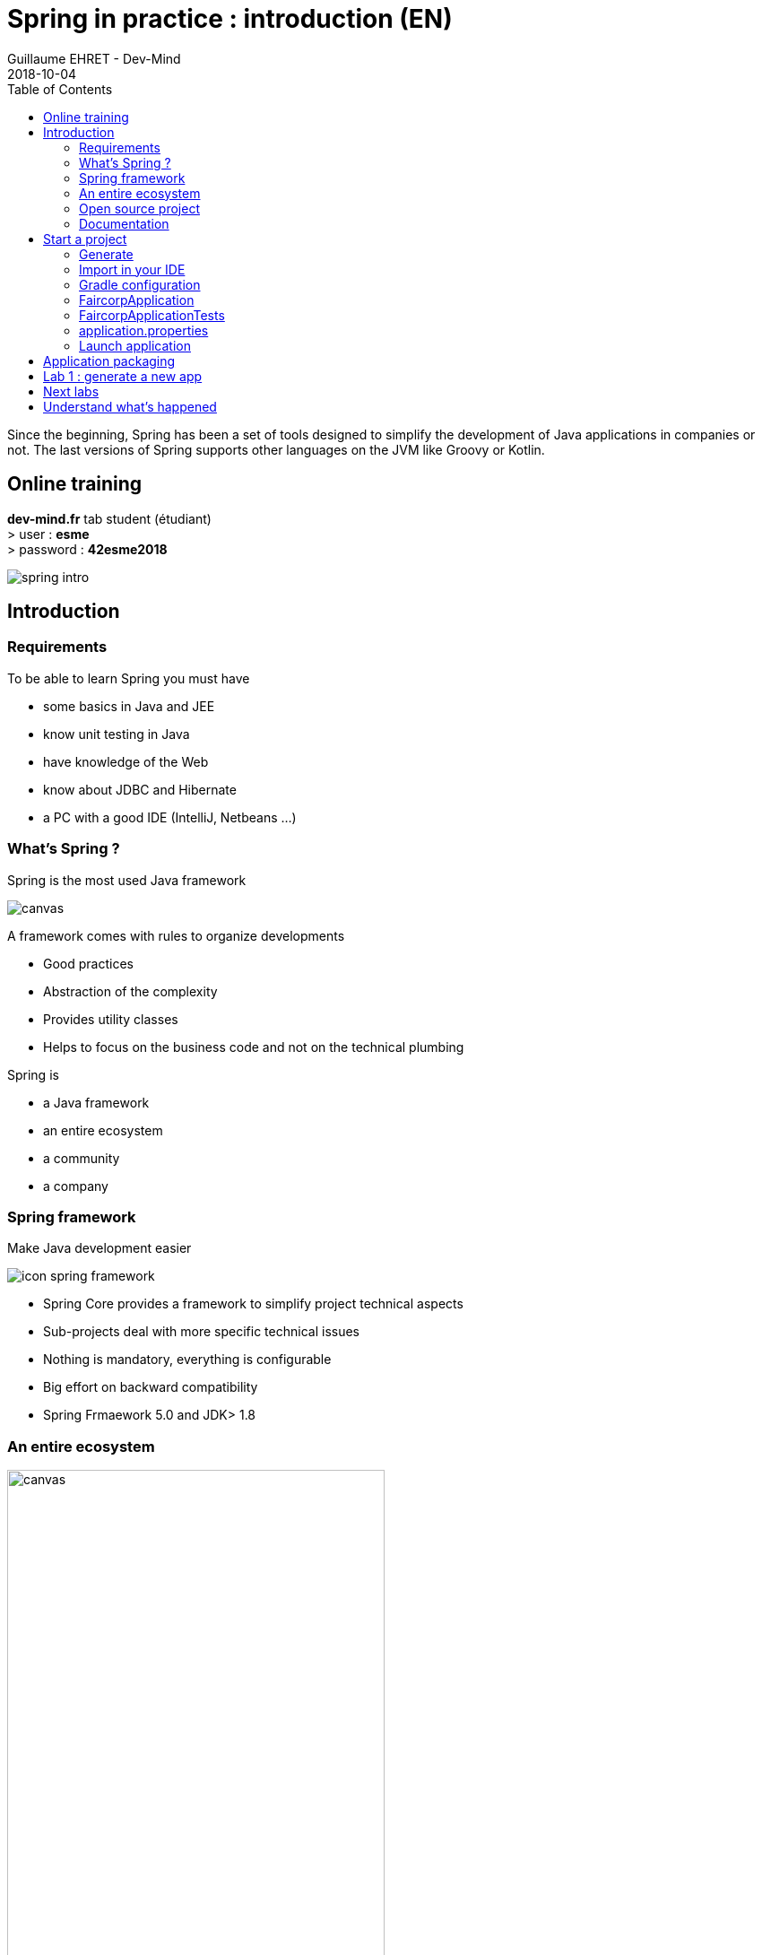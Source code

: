 :doctitle: Spring in practice : introduction (EN)
:description: Présentation de l'écosystème de Spring
:keywords: Java, Spring
:author: Guillaume EHRET - Dev-Mind
:revdate: 2018-10-04
:category: Java
:teaser:  In this course you will learn Spring and how to create a server app written in Java. This app will expose REST services
:imgteaser: ../../img/training/spring-intro.png
:toc:

Since the beginning, Spring has been a set of tools designed to simplify the development of Java applications in companies or not. The last versions of Spring supports other languages on the JVM like Groovy or Kotlin.

== Online training
*dev-mind.fr* tab student (étudiant) +
[.small .small-block]#> user : *esme* +
> password : *42esme2018*#

image::../../img/training/spring-intro.png[]

== Introduction

=== Requirements

To be able to learn Spring you must have

* some basics in Java and JEE
* know unit testing in Java
* have knowledge of the Web
* know about JDBC and Hibernate
* a PC with a good IDE (IntelliJ, Netbeans ...)

=== What's Spring ?

Spring is the most used Java framework

image::../../img/training/spring-intro/historique.png[canvas, size=90%]

A framework comes with rules to organize developments

[%step]
* Good practices
* Abstraction of the complexity
* Provides utility classes
* Helps to focus on the business code and not on the technical plumbing

Spring is

[% Step]
* a Java framework
* an entire ecosystem
* a community
* a company

=== Spring framework

Make Java development easier

image::../../img/training/spring-intro/icon-spring-framework.svg[]

* Spring Core provides a framework to simplify project technical aspects
* Sub-projects deal with more specific technical issues
* Nothing is mandatory, everything is configurable
* Big effort on backward compatibility
* Spring Frmaework 5.0 and JDK> 1.8

=== An entire ecosystem

image::../../img/training/spring-intro/spring-projects.png[canvas, width=70%]

* Spring Batch
* Spring Mobile
* Spring LDAP
* Spring Social
* Spring web services
* ...

=== Open source project

[%step]
* Spring is an Open Source project
* ... but managed by a company  Pivotal
* Licence «Apache 2.0»
* https://github.com/spring-projects

=== Documentation

* Spring Core
[.small]#https://docs.spring.io/spring/docs/5.0.8.RELEASE/spring-framework-reference/#
* Spring Boot
[.small]#https://docs.spring.io/spring-boot/docs/current-SNAPSHOT/reference/htmlsingle#
* Spring Data JPA
[.small]#https://docs.spring.io/spring-data/jpa/docs/2.0.9.RELEASE/reference/html/#
* Spring Security
[.small]#https://docs.spring.io/spring-security/site/docs/5.0.7.RELEASE/reference/htmlsingle/#

== Start a project

=== Generate
To start, you can (you should) use the official generator https://start.spring.io/

image:../../img/training/spring-intro/springboot-init.png[size=90%]

Use these settings

* *generation* : from Gradle
* *Spring version* :  the highest (not suffixed snapshot or Mx)
* *group*: com.esme.spring +
* *artifact*: faircorp +
* *dependencies*: Web, JPA, DevTools

Click on the Generate button

=== Import in your IDE

1. Unzip the project into a directory (you can put it next to the first project we did in the TPs)
2. Open the project in an IDE

image:../../img/training/spring-intro/springboot-ide.png[size=80%]

|===
| |
|  image:../../img/training/spring-intro/springboot-tree.png[]
a|
* Follow the maven convention for source directories
* Configure Gradle
** [.small]#Gradle Wrapper (gradle directory, gradlew, gradlew.bat)#
** [.small]#build.gradle, settings.gradle#
* Application is generated with tests +
{nbsp}
|===

=== Gradle configuration

`settings.gradle`
[source,groovy]
----
rootProject.name = 'faircorp'
----

* contains the project name
* can also contain the sub modules definition +
[.small .small-block]#avec `include 'backend', 'frontend'`#

`build.gradle` (1/3)
[source,groovy]
----
buildscript {
 ext {
  springBootVersion = '2.0.4.RELEASE' // <1>
 }
 repositories {
  	mavenCentral() // <2>
 }
 dependencies { // <3>
  classpath("org.springframework.boot:spring-boot-gradle-plugin:${springBootVersion}")
 }
}
----

[.small]#<1> Spring version +
<2> Plugin repository +
<3> Adds the springBoot plugin#

`build.gradle` (2/3)
[source,groovy]
----
apply plugin: 'java' // <1>
apply plugin: 'org.springframework.boot'
apply plugin: 'io.spring.dependency-management'

group = 'com.training.spring' // <2>
version = '0.0.1-SNAPSHOT'
sourceCompatibility = 1.8

repositories { // <3>
 mavenCentral()
}
----

[.small]#<1> Used plugins : boot to manage your application, dependency-management for the dépendances +
<2> Project id +
<3> Libraries repository#

`build.gradle` (3/3)
[source,groovy]
----
dependencies { // <1>
 compile('org.springframework.boot:spring-boot-starter-web') // <2>
 testCompile('org.springframework.boot:spring-boot-starter-test') // <3>
}
----

[.small .small-block]#1.{nbsp} Declaration of dependencies used for compilation, execution or testing (for dependencies managed by Spring you don't need to specify the version number. `io.spring.dependency-management` plugin) was here for that +
{nbsp} +
2. `spring-boot-starter-web` is a starter used to create WebApp +
{nbsp} +
3. `spring-boot-starter-test` is the starter that imports dependencies used in the tests (SpringTest, Junit, Mockito ...)#

=== FaircorpApplication

[source,java]
----
@SpringBootApplication
public class FaircorpApplication {

	public static void main(String[] args) {
		SpringApplication.run(FaircorpApplication.class, args);
	}
}
----

* `@SpringBootApplication` initialize a Spring Boot application. This is the main class

=== FaircorpApplicationTests

[source,java]
----
@RunWith(SpringRunner.class) // <1>
@SpringBootTest // <2>
public class FaircorpApplicationTests {

	@Test
	public void contextLoads() {
	}

}
----
<1> Runner to use when w ewant to test a Spring class
<2> Annotation which creates an application context dedicated for tests

=== application.properties

* This file is in `src/main/resources`, it contains all the application properties +
[.small .small-block]#> A property has a key and a value. In your code you read a property by its key. At runtime you have the value +
> Properties help to customize app on a particular environment+
{nbsp}#
* If you have an `application-prod.properties` file, it will be into account only when the `prod`  profile will be activated

=== Launch application

[source,shell,linenums,subs=""]
----
./gradlew --continuous bootRun // <1>

[...]
INFO 9740 --- [  restartedMain] s.b.c.e.t.TomcatEmbeddedServletContainer : Tomcat started on port(s): 8080 (http)
INFO 9740 --- [  restartedMain] f.i.tc.s.SpringBootIntroApplication : Started SpringBootIntroApplication in 2.971 seconds
<==========---> 80% EXECUTING
> :bootRun  // <2>
----

* [.small .small-block]#the --continuous gradle option will restart the server when we recompile the project#
* the build gets "stuck" at 80%, but the server is actually started and ready to accept connections
* To stop the application use kbd: [Ctrl + c]

== Application packaging

Gradle helps to generate a web archive and it can deploy this archive on an application server

image::../../img/training/spring-intro/mvc-deploy.png[size=80%]

This is the past... now

With Spring Boot, an app should be autonomous, this is the convention.

image::../../img/training/spring-intro/mvc-run.png[size=80%]


[source,shell]
----
./gradlew assemble
----

* This task generate a jar (Java archive) in `build/libs`.
* jar name is `faircorp-0.0.1-SNAPSHOT.jar`. It contains everything you need to launch the application (conf + libs)
* To launch your Spring Boot App you can execute

[source,shell]
----
java -jar build/libs/faircorp-0.0.1-SNAPSHOT.jar
----

== Lab 1 : generate a new app
The aim is to build a Spring Boot application called FairCorp

image::../../img/training/spring-intro/faircorp.svg[size=80%]

* Use the Spring generator
* Import the app in IntelliJ
* Use the different ways to launch app (gradlew, java -jar, IDE)
* Open URL localhost:8080 in your browser +
[.small]#You should see a message "Whitelabel Error Page", Don’t panic : since we’ve defined no web endpoint, Spring answers with a custom HTTP 404 error message…​ We’re going to understand what happened#
* Launch tests in your IDE
* Create a new file in `src/main/resources/static`. The name will be `index.html`
* In this file copy the following code

[source,html,linenums,subs=""]
----
<html>
    <head>
        <title> Spring in practice</title>
    </head>
    <body>
        Hello world
    </body>
</html>
----

* Recompile your code or restart your app
* Reopen localhost:8080 in your browser

== Next labs

During all your courses (Java, Spring, Web, IOT, Security...) you will develop a real app on a concrete case

image::../../img/training/spring-intro/tp.png[size=80%]

In this app, you will manage ligths of a building. You have several rooms by floor and each room can have one or several lights.

For each room we want to know the lights and their steps (off or on). If a lamp is on, we want to have the brightness. We want to pilot each lights from this app.

In the next chapters we will do that

== Understand what's happened

In few lines you have started your first Spring project. I spoke about Spring, Spring Framework, Spring Boot... But what's the difference ?

**Spring Framework **

is a popular, open-source, Java-based application framework - we saw before that we have many other projects for big data, storing data, securing applications, and more!

Spring based applications have a lot of configuration.


*Spring Boot*

takes an opinionated view of the Spring platform and third-party libraries.

With Spring Boot, it’s easy to create applications for all types of workloads. Most Spring Boot applications need very little Spring configuration.

Spring Boot is a "convention over configuration" type of framework, with no code generation.

[.small]#When we use Spring MVC (the original web framework built on the Servlet API) for example, we need to configure for example the dispatcher servlet among other things. +
When we use the Spring support of Hibernate/JPA, we would need to configure a datasource, an entity manager factory, a transaction manager…​#

Spring Boot simplifies all of these configuration elements, by auto-configuration. [.small]#For example, when it sees spring-webmvc on the classpath, Spring Boot adds automatically @EnableWebMvc on your context.#

With Spring boot we will use starters

[source,groovy]
----
dependencies {
 compile('org.springframework.boot:spring-boot-starter-web')
 testCompile('org.springframework.boot:spring-boot-starter-test')
}
----

The starter name starts by *spring-boot-starter-XXXX* and use a suffix XXXX (web, cache, data-jpa, mustache, web...)

In the next course we will see how to add objects to our app and how we can linked them each other...